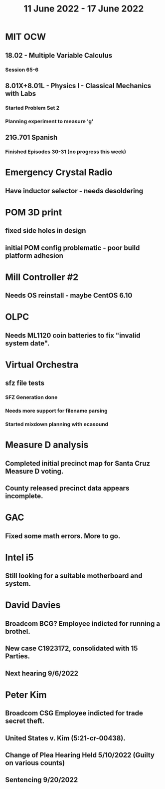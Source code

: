 #+TITLE: 11 June 2022 - 17 June 2022

* MIT OCW
** 18.02 - Multiple Variable Calculus
*** Session 65-6
** 8.01X+8.01L - Physics I - Classical Mechanics with Labs
*** Started Problem Set 2
*** Planning experiment to measure 'g'
** 21G.701 Spanish
*** Finished Episodes 30-31 (no progress this week)
* Emergency Crystal Radio
** Have inductor selector - needs desoldering
* POM 3D print
** fixed side holes in design
** initial POM config problematic - poor build platform adhesion
* Mill Controller #2
** Needs OS reinstall - maybe CentOS 6.10
* OLPC
** Needs ML1120 coin batteries to fix "invalid system date".
* Virtual Orchestra
** sfz file tests
*** SFZ Generation done
*** Needs more support for filename parsing
*** Started mixdown planning with ecasound
* Measure D analysis
** Completed initial precinct map for Santa Cruz Measure D voting.
** County released precinct data appears incomplete.
* GAC
** Fixed some math errors. More to go.
* Intel i5
** Still looking for a suitable motherboard and system.
* David Davies
** Broadcom BCG? Employee indicted for running a brothel.
** New case C1923172, consolidated with *15* Parties.
** Next hearing 9/6/2022
* Peter Kim
** Broadcom CSG Employee indicted for trade secret theft.
** United States v. Kim (5:21-cr-00438).
** Change of Plea Hearing Held 5/10/2022 (Guilty on various counts)
** Sentencing 9/20/2022


